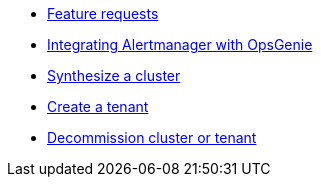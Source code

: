 * xref:how-tos/feature-requests.adoc[Feature requests]
* xref:how-tos/opsgenie.adoc[Integrating Alertmanager with OpsGenie]
* xref:how-tos/synthesize.adoc[Synthesize a cluster]
* xref:how-tos/create-tenant.adoc[Create a tenant]
* xref:how-tos/decommission.adoc[Decommission cluster or tenant]
